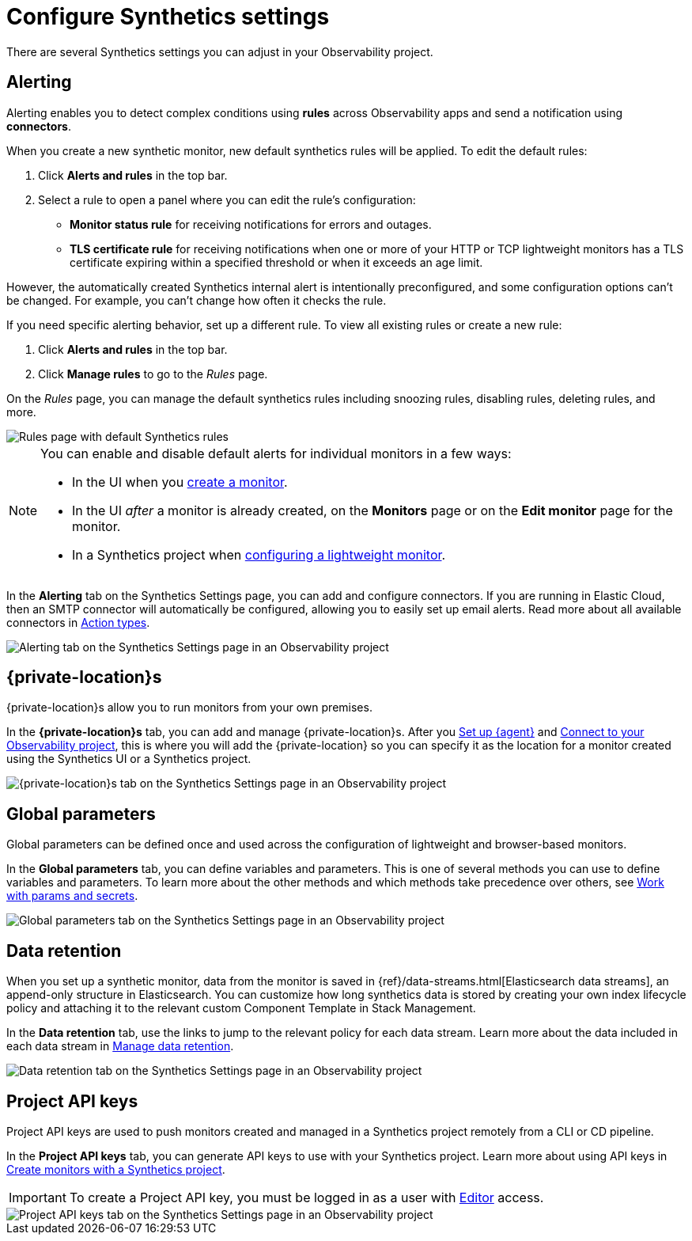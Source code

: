 [[observability-synthetics-settings]]
= Configure Synthetics settings

There are several Synthetics settings you can adjust in your Observability project.

[discrete]
[[synthetics-settings-alerting]]
== Alerting

Alerting enables you to detect complex conditions using **rules** across Observability apps
and send a notification using **connectors**.

When you create a new synthetic monitor, new default synthetics rules will be applied.
To edit the default rules:

. Click **Alerts and rules** in the top bar.
. Select a rule to open a panel where you can edit the rule's configuration:
+
** **Monitor status rule** for receiving notifications for errors and outages.
** **TLS certificate rule** for receiving notifications when one or more of your HTTP or TCP
lightweight monitors has a TLS certificate expiring within a specified threshold or when
it exceeds an age limit.

However, the automatically created Synthetics internal alert is intentionally preconfigured,
and some configuration options can't be changed.
For example, you can't change how often it checks the rule.

If you need specific alerting behavior, set up a different rule.
To view all existing rules or create a new rule:

. Click **Alerts and rules** in the top bar.
. Click **Manage rules** to go to the _Rules_ page.

On the _Rules_ page, you can manage the default synthetics rules including snoozing rules,
disabling rules, deleting rules, and more.

[role="screenshot"]
image::images/synthetics-settings-disable-default-rules.png[Rules page with default Synthetics rules]

[NOTE]
====
You can enable and disable default alerts for individual monitors in a few ways:

* In the UI when you <<observability-synthetics-get-started-ui,create a monitor>>.
* In the UI _after_ a monitor is already created, on the **Monitors** page
or on the **Edit monitor** page for the monitor.
* In a Synthetics project when <<observability-synthetics-lightweight,configuring a lightweight monitor>>.
====

In the **Alerting** tab on the Synthetics Settings page, you can add and configure connectors.
If you are running in Elastic Cloud, then an SMTP connector will automatically be configured,
allowing you to easily set up email alerts.
Read more about all available connectors in <<observability-create-anomaly-alert-rule,Action types>>.

[role="screenshot"]
image::images/synthetics-settings-alerting.png[Alerting tab on the Synthetics Settings page in an Observability project]

[discrete]
[[synthetics-settings-private-locations]]
== {private-location}s

{private-location}s allow you to run monitors from your own premises.

In the **{private-location}s** tab, you can add and manage {private-location}s.
After you <<synthetics-private-location-fleet-agent,Set up {agent}>> and <<synthetics-private-location-connect,Connect to your Observability project>>,
this is where you will add the {private-location} so you can specify it as the location for
a monitor created using the Synthetics UI or a Synthetics project.

[role="screenshot"]
image::images/synthetics-settings-private-locations.png[{private-location}s tab on the Synthetics Settings page in an Observability project]

[discrete]
[[synthetics-settings-global-parameters]]
== Global parameters

Global parameters can be defined once and used across the configuration of lightweight and browser-based monitors.

In the **Global parameters** tab, you can define variables and parameters.
This is one of several methods you can use to define variables and parameters.
To learn more about the other methods and which methods take precedence over others, see <<observability-synthetics-params-secrets,Work with params and secrets>>.

[role="screenshot"]
image::images/synthetics-settings-global-parameters.png[Global parameters tab on the Synthetics Settings page in an Observability project]

[discrete]
[[synthetics-settings-data-retention]]
== Data retention

When you set up a synthetic monitor, data from the monitor is saved in {ref}/data-streams.html[Elasticsearch data streams],
an append-only structure in Elasticsearch.
You can customize how long synthetics data is stored by creating your own index lifecycle policy
and attaching it to the relevant custom Component Template in Stack Management.

In the **Data retention** tab, use the links to jump to the relevant policy for each data stream.
Learn more about the data included in each data stream in <<observability-synthetics-manage-retention,Manage data retention>>.

[role="screenshot"]
image::images/synthetics-settings-data-retention.png[Data retention tab on the Synthetics Settings page in an Observability project]

[discrete]
[[synthetics-settings-api-keys]]
== Project API keys

Project API keys are used to push monitors created and managed in a Synthetics project remotely from a CLI or CD pipeline.

In the **Project API keys** tab, you can generate API keys to use with your Synthetics project.
Learn more about using API keys in <<observability-synthetics-get-started-project,Create monitors with a Synthetics project>>.

[IMPORTANT]
====
To create a Project API key, you must be logged in as a user with
<<observability-synthetics-feature-roles,Editor>> access.
====

[role="screenshot"]
image::images/synthetics-settings-api-keys.png[Project API keys tab on the Synthetics Settings page in an Observability project]
